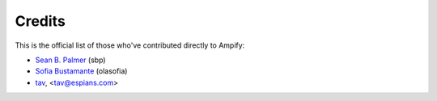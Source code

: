 =======
Credits
=======

This is the official list of those who've contributed directly to Ampify:

* `Sean B. Palmer <http://inamidst.com/>`_ (sbp)

* `Sofia Bustamante <http://sofiabustamante.com/>`_ (olasofia)

* `tav <http://tav.espians.com>`_, <tav@espians.com>

